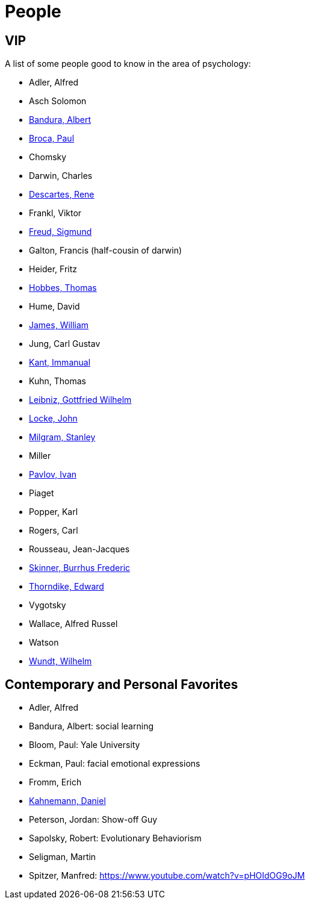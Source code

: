 = People

== VIP

A list of some people good to know in the area of psychology:

* Adler, Alfred
* Asch Solomon
* link:bandura-albert.html[Bandura, Albert]
* link:broca-paul.html[Broca, Paul]
* Chomsky
* Darwin, Charles
* link:descartes-rene.html[Descartes, Rene]
* Frankl, Viktor
* link:freud-sigmund.html[Freud, Sigmund]
* Galton, Francis (half-cousin of darwin)
// https://www.youtube.com/watch?v=sx7lBzHH7c8
* Heider, Fritz
* link:hobbes-thomas.html[Hobbes, Thomas]
* Hume, David
* link:james-william.html[James, William]
* Jung, Carl Gustav
* link:kant-immanuel.html[Kant, Immanual]
* Kuhn, Thomas
* link:leibniz-gottfried_wilhelm.html[Leibniz, Gottfried Wilhelm]
* link:locke-john.html[Locke, John]
* link:milgram-stanley.html[Milgram, Stanley]
* Miller
* link:pavlov-ivan.html[Pavlov, Ivan]
* Piaget
* Popper, Karl
* Rogers, Carl
* Rousseau, Jean-Jacques
* link:skinner-burrhus_frederic.html[Skinner, Burrhus Frederic]
* link:thorndike_edward.html[Thorndike, Edward]
* Vygotsky
* Wallace, Alfred Russel
* Watson
* link:wundt-wilhelm.html[Wundt, Wilhelm]

== Contemporary and Personal Favorites

* Adler, Alfred
* Bandura, Albert: social learning
* Bloom, Paul: Yale University
* Eckman, Paul: facial emotional expressions
* Fromm, Erich
* link:kahnemann_daniel.html[Kahnemann, Daniel]
* Peterson, Jordan: Show-off Guy
* Sapolsky, Robert: Evolutionary Behaviorism
* Seligman, Martin
* Spitzer, Manfred: https://www.youtube.com/watch?v=pHOIdOG9oJM

